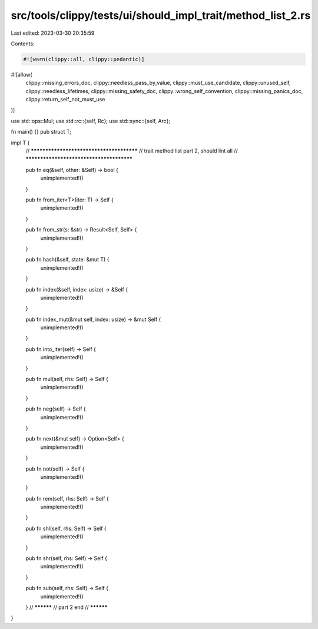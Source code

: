 src/tools/clippy/tests/ui/should_impl_trait/method_list_2.rs
============================================================

Last edited: 2023-03-30 20:35:59

Contents:

.. code-block:: rs

    #![warn(clippy::all, clippy::pedantic)]
#![allow(
    clippy::missing_errors_doc,
    clippy::needless_pass_by_value,
    clippy::must_use_candidate,
    clippy::unused_self,
    clippy::needless_lifetimes,
    clippy::missing_safety_doc,
    clippy::wrong_self_convention,
    clippy::missing_panics_doc,
    clippy::return_self_not_must_use
)]

use std::ops::Mul;
use std::rc::{self, Rc};
use std::sync::{self, Arc};

fn main() {}
pub struct T;

impl T {
    // *****************************************
    // trait method list part 2, should lint all
    // *****************************************

    pub fn eq(&self, other: &Self) -> bool {
        unimplemented!()
    }

    pub fn from_iter<T>(iter: T) -> Self {
        unimplemented!()
    }

    pub fn from_str(s: &str) -> Result<Self, Self> {
        unimplemented!()
    }

    pub fn hash(&self, state: &mut T) {
        unimplemented!()
    }

    pub fn index(&self, index: usize) -> &Self {
        unimplemented!()
    }

    pub fn index_mut(&mut self, index: usize) -> &mut Self {
        unimplemented!()
    }

    pub fn into_iter(self) -> Self {
        unimplemented!()
    }

    pub fn mul(self, rhs: Self) -> Self {
        unimplemented!()
    }

    pub fn neg(self) -> Self {
        unimplemented!()
    }

    pub fn next(&mut self) -> Option<Self> {
        unimplemented!()
    }

    pub fn not(self) -> Self {
        unimplemented!()
    }

    pub fn rem(self, rhs: Self) -> Self {
        unimplemented!()
    }

    pub fn shl(self, rhs: Self) -> Self {
        unimplemented!()
    }

    pub fn shr(self, rhs: Self) -> Self {
        unimplemented!()
    }

    pub fn sub(self, rhs: Self) -> Self {
        unimplemented!()
    }
    // **********
    // part 2 end
    // **********
}


